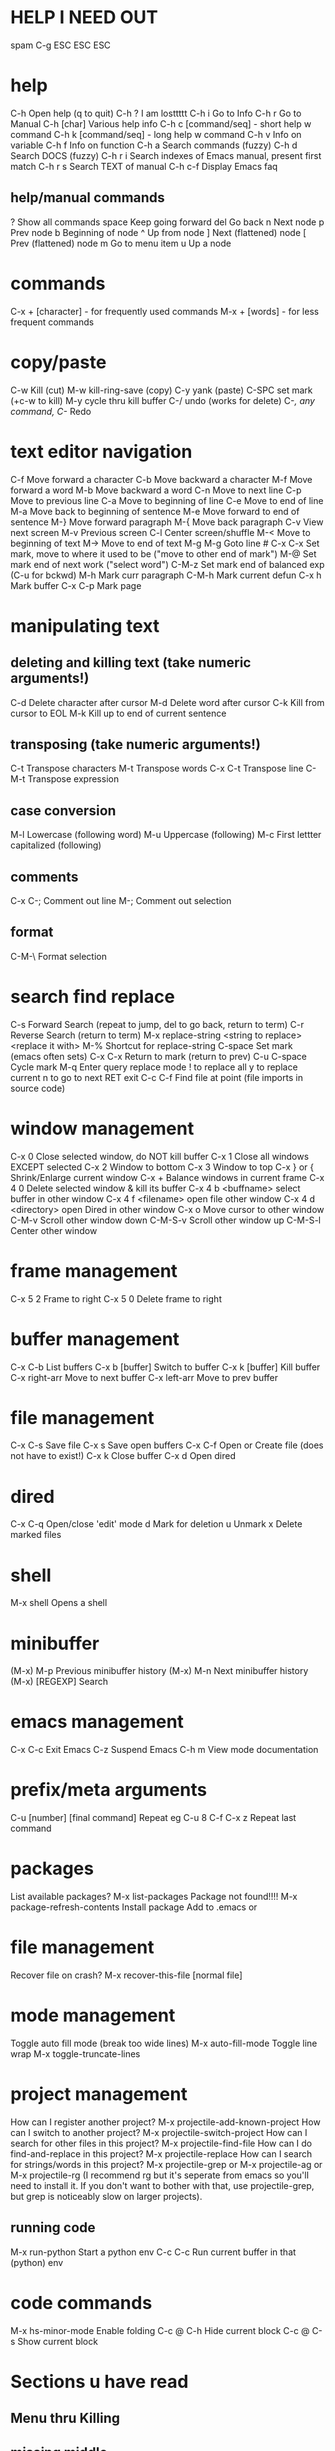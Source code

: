 * HELP I NEED OUT
spam C-g
ESC ESC ESC
* help
C-h         Open help (q to quit)
C-h ?       I am losttttt
C-h i       Go to Info
C-h r       Go to Manual
C-h [char] Various help info
C-h c [command/seq] - short help w command
C-h k [command/seq] - long help w command
C-h v       Info on variable
C-h f       Info on function
C-h a       Search commands (fuzzy)
C-h d       Search DOCS (fuzzy)
C-h r i     Search indexes of Emacs manual, present first match
C-h r s     Search TEXT of manual
C-h c-f     Display Emacs faq

** help/manual commands
?          Show all commands
space      Keep going forward
del        Go back
n          Next node
p          Prev node
b          Beginning of node
^          Up from node
]          Next (flattened) node
[          Prev (flattened) node
m          Go to menu item
u          Up a node
* commands
C-x + [character] - for frequently used commands
M-x + [words] - for less frequent commands
* copy/paste
C-w        Kill (cut)
M-w        kill-ring-save (copy)
C-y        yank (paste)
C-SPC      set mark (+c-w to kill)
M-y        cycle thru kill buffer
C-/        undo (works for delete)
C-/,        any command, C-/ Redo
* text editor navigation
C-f         Move forward a character
C-b         Move backward a character
M-f         Move forward a word
M-b         Move backward a word
C-n         Move to next line
C-p         Move to previous line
C-a         Move to beginning of line
C-e         Move to end of line
M-a         Move back to beginning of sentence
M-e         Move forward to end of sentence
M-}         Move forward paragraph
M-{         Move back paragraph
C-v         View next screen
M-v         Previous screen
C-l         Center screen/shuffle
M-<         Move to beginning of text
M->         Move to end of text
M-g M-g     Goto line #
C-x C-x     Set mark, move to where it used to be ("move to other end of mark")
M-@         Set mark end of next work ("select word")
C-M-z       Set mark end of balanced exp (C-u for bckwd)
M-h         Mark curr paragraph
C-M-h       Mark current defun
C-x h       Mark buffer
C-x C-p     Mark page

* manipulating text
** deleting and killing text (take numeric arguments!)
C-d    Delete character after cursor
M-d    Delete word after cursor
C-k    Kill from cursor to EOL
M-k    Kill up to end of current sentence
** transposing (take numeric arguments!)
C-t    Transpose characters
M-t    Transpose words
C-x C-t Transpose line
C-M-t   Transpose expression
** case conversion
M-l    Lowercase (following word)
M-u    Uppercase (following)
M-c    First lettter capitalized (following)
** comments
C-x C-;  Comment out line
M-;      Comment out selection
** format
C-M-\    Format selection
* search find replace
C-s          Forward Search (repeat to jump, del to go back,  return to term)
C-r          Reverse Search (return to term)
M-x replace-string <string to replace> <replace it with>
M-%      Shortcut for replace-string
C-space  Set mark (emacs often sets)
C-x C-x   Return to mark (return to prev)
C-u C-space Cycle mark
M-q            Enter query replace mode
! to replace all
y to replace current
n to go to next
RET exit
C-c C-f     Find file at point (file imports in source code)
* window management
C-x 0     Close selected window, do NOT kill buffer
C-x 1     Close all windows EXCEPT selected
C-x 2     Window to bottom
C-x 3     Window to top
C-x } or { Shrink/Enlarge current window
C-x +     Balance windows in current frame
C-x 4 0   Delete selected window & kill its buffer
C-x 4 b <buffname> select buffer in other window
C-x 4 f <filename> open file other window
C-x 4 d <directory> open Dired in other window
C-x o      Move cursor to other window
C-M-v     Scroll other window down
C-M-S-v   Scroll other window up
C-M-S-l   Center other window
* frame management
C-x 5 2   Frame to right
C-x 5 0  Delete frame to right
* buffer management
C-x C-b  List buffers
C-x b [buffer]  Switch to buffer
C-x k [buffer]  Kill buffer
C-x right-arr   Move to next buffer
C-x left-arr    Move to prev buffer
* file management
C-x C-s    Save file
C-x s       Save open buffers
C-x C-f    Open or Create file (does not have to exist!)
C-x k       Close buffer
C-x d      Open dired
* dired
C-x C-q   Open/close 'edit' mode
d         Mark for deletion
u         Unmark
x         Delete marked files
* shell
M-x shell Opens a shell
* minibuffer
(M-x) M-p      Previous minibuffer history
(M-x) M-n      Next minibuffer history
(M-x) [REGEXP] Search
* emacs management
C-x C-c    Exit Emacs
C-z        Suspend Emacs
C-h m      View mode documentation
* prefix/meta arguments
C-u [number] [final command]       Repeat eg C-u 8 C-f
C-x z                              Repeat last command
* packages
List available packages?
M-x list-packages
Package not found!!!!
M-x package-refresh-contents
Install package
Add to .emacs or
* file management
Recover file on crash?
M-x recover-this-file [normal file]
* mode management
Toggle auto fill mode (break too wide lines)
M-x auto-fill-mode
Toggle line wrap
M-x toggle-truncate-lines
* project management
How can I register another project?
M-x projectile-add-known-project
How can I switch to another project?
M-x projectile-switch-project
How can I search for other files in this project?
M-x projectile-find-file
How can I do find-and-replace in this project?
M-x projectile-replace
How can I search for strings/words in this project?
M-x projectile-grep or M-x projectile-ag or M-x projectile-rg (I recommend rg but it's seperate from emacs so you'll need to install it. If you don't want to bother with that, use projectile-grep, but grep is noticeably slow on larger projects).
** running code
M-x run-python   Start a python env
C-c C-c          Run current buffer in that (python) env
* code commands
M-x hs-minor-mode       Enable folding
C-c @ C-h               Hide current block
C-c @ C-s               Show current block
* Sections u have read
** Menu thru Killing
** missing middle
** Appendices thru Index (end)
